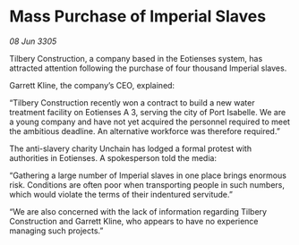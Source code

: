 * Mass Purchase of Imperial Slaves

/08 Jun 3305/

Tilbery Construction, a company based in the Eotienses system, has attracted attention following the purchase of four thousand Imperial slaves. 

Garrett Kline, the company’s CEO, explained:  

“Tilbery Construction recently won a contract to build a new water treatment facility on Eotienses A 3, serving the city of Port Isabelle. We are a young company and have not yet acquired the personnel required to meet the ambitious deadline. An alternative workforce was therefore required.” 

The anti-slavery charity Unchain has lodged a formal protest with authorities in Eotienses. A spokesperson told the media: 

“Gathering a large number of Imperial slaves in one place brings enormous risk. Conditions are often poor when transporting people in such numbers, which would violate the terms of their indentured servitude.” 

“We are also concerned with the lack of information regarding Tilbery Construction and Garrett Kline, who appears to have no experience managing such projects.”